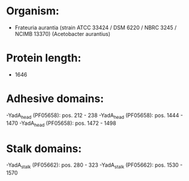* Organism:
- Frateuria aurantia (strain ATCC 33424 / DSM 6220 / NBRC 3245 / NCIMB 13370) (Acetobacter aurantius)
* Protein length:
- 1646
* Adhesive domains:
-YadA_head (PF05658): pos. 212 - 238
-YadA_head (PF05658): pos. 1444 - 1470
-YadA_head (PF05658): pos. 1472 - 1498
* Stalk domains:
-YadA_stalk (PF05662): pos. 280 - 323
-YadA_stalk (PF05662): pos. 1530 - 1570


